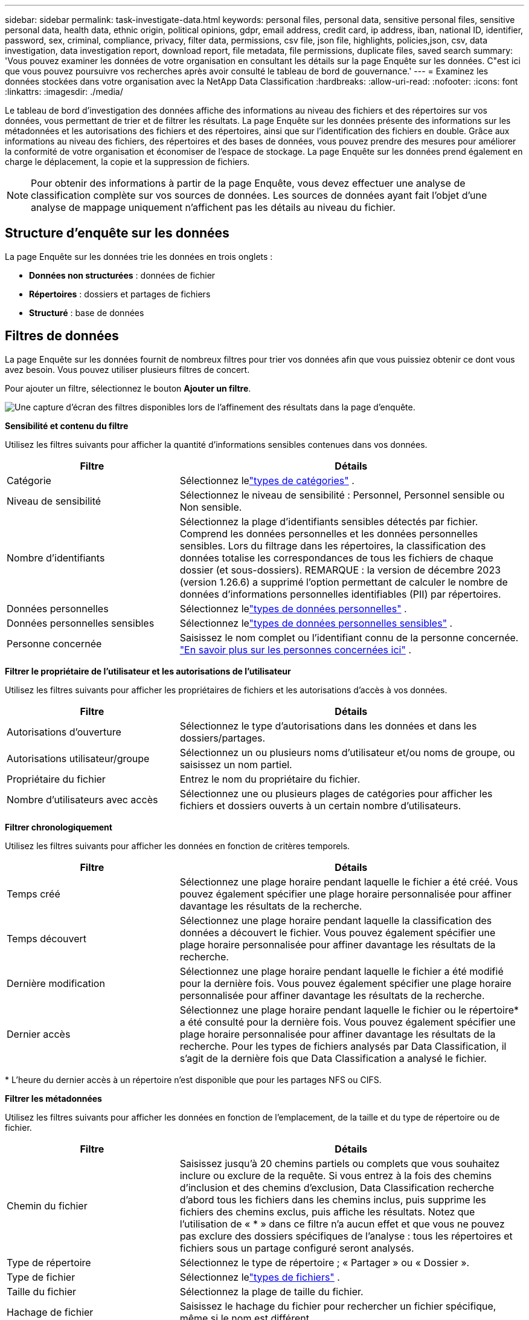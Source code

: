 ---
sidebar: sidebar 
permalink: task-investigate-data.html 
keywords: personal files, personal data, sensitive personal files, sensitive personal data, health data, ethnic origin, political opinions, gdpr, email address, credit card, ip address, iban, national ID, identifier, password, sex, criminal, compliance, privacy, filter data, permissions, csv file, json file, highlights, policies,json, csv, data investigation, data investigation report, download report, file metadata, file permissions, duplicate files, saved search 
summary: 'Vous pouvez examiner les données de votre organisation en consultant les détails sur la page Enquête sur les données.  C"est ici que vous pouvez poursuivre vos recherches après avoir consulté le tableau de bord de gouvernance.' 
---
= Examinez les données stockées dans votre organisation avec la NetApp Data Classification
:hardbreaks:
:allow-uri-read: 
:nofooter: 
:icons: font
:linkattrs: 
:imagesdir: ./media/


[role="lead"]
Le tableau de bord d'investigation des données affiche des informations au niveau des fichiers et des répertoires sur vos données, vous permettant de trier et de filtrer les résultats.  La page Enquête sur les données présente des informations sur les métadonnées et les autorisations des fichiers et des répertoires, ainsi que sur l'identification des fichiers en double.  Grâce aux informations au niveau des fichiers, des répertoires et des bases de données, vous pouvez prendre des mesures pour améliorer la conformité de votre organisation et économiser de l'espace de stockage.  La page Enquête sur les données prend également en charge le déplacement, la copie et la suppression de fichiers.


NOTE: Pour obtenir des informations à partir de la page Enquête, vous devez effectuer une analyse de classification complète sur vos sources de données.  Les sources de données ayant fait l'objet d'une analyse de mappage uniquement n'affichent pas les détails au niveau du fichier.



== Structure d'enquête sur les données

La page Enquête sur les données trie les données en trois onglets :

* **Données non structurées** : données de fichier
* **Répertoires** : dossiers et partages de fichiers
* **Structuré** : base de données




== Filtres de données

La page Enquête sur les données fournit de nombreux filtres pour trier vos données afin que vous puissiez obtenir ce dont vous avez besoin.  Vous pouvez utiliser plusieurs filtres de concert.

Pour ajouter un filtre, sélectionnez le bouton **Ajouter un filtre**.

image:screenshot_compliance_investigation_filtered.png["Une capture d'écran des filtres disponibles lors de l'affinement des résultats dans la page d'enquête."]

*Sensibilité et contenu du filtre*

Utilisez les filtres suivants pour afficher la quantité d’informations sensibles contenues dans vos données.

[cols="30,60"]
|===
| Filtre | Détails 


| Catégorie | Sélectionnez lelink:reference-private-data-categories.html["types de catégories"] . 


| Niveau de sensibilité | Sélectionnez le niveau de sensibilité : Personnel, Personnel sensible ou Non sensible. 


| Nombre d'identifiants | Sélectionnez la plage d’identifiants sensibles détectés par fichier.  Comprend les données personnelles et les données personnelles sensibles.  Lors du filtrage dans les répertoires, la classification des données totalise les correspondances de tous les fichiers de chaque dossier (et sous-dossiers).  REMARQUE : la version de décembre 2023 (version 1.26.6) a supprimé l'option permettant de calculer le nombre de données d'informations personnelles identifiables (PII) par répertoires. 


| Données personnelles | Sélectionnez lelink:reference-private-data-categories.html["types de données personnelles"] . 


| Données personnelles sensibles | Sélectionnez lelink:reference-private-data-categories.html["types de données personnelles sensibles"] . 


| Personne concernée | Saisissez le nom complet ou l’identifiant connu de la personne concernée. link:task-generating-compliance-reports.html["En savoir plus sur les personnes concernées ici"] . 
|===
*Filtrer le propriétaire de l'utilisateur et les autorisations de l'utilisateur*

Utilisez les filtres suivants pour afficher les propriétaires de fichiers et les autorisations d’accès à vos données.

[cols="30,60"]
|===
| Filtre | Détails 


| Autorisations d'ouverture | Sélectionnez le type d’autorisations dans les données et dans les dossiers/partages. 


| Autorisations utilisateur/groupe | Sélectionnez un ou plusieurs noms d’utilisateur et/ou noms de groupe, ou saisissez un nom partiel. 


| Propriétaire du fichier | Entrez le nom du propriétaire du fichier. 


| Nombre d'utilisateurs avec accès | Sélectionnez une ou plusieurs plages de catégories pour afficher les fichiers et dossiers ouverts à un certain nombre d'utilisateurs. 
|===
*Filtrer chronologiquement*

Utilisez les filtres suivants pour afficher les données en fonction de critères temporels.

[cols="30,60"]
|===
| Filtre | Détails 


| Temps créé | Sélectionnez une plage horaire pendant laquelle le fichier a été créé.  Vous pouvez également spécifier une plage horaire personnalisée pour affiner davantage les résultats de la recherche. 


| Temps découvert | Sélectionnez une plage horaire pendant laquelle la classification des données a découvert le fichier.  Vous pouvez également spécifier une plage horaire personnalisée pour affiner davantage les résultats de la recherche. 


| Dernière modification | Sélectionnez une plage horaire pendant laquelle le fichier a été modifié pour la dernière fois.  Vous pouvez également spécifier une plage horaire personnalisée pour affiner davantage les résultats de la recherche. 


| Dernier accès  a| 
Sélectionnez une plage horaire pendant laquelle le fichier ou le répertoire* a été consulté pour la dernière fois.  Vous pouvez également spécifier une plage horaire personnalisée pour affiner davantage les résultats de la recherche.  Pour les types de fichiers analysés par Data Classification, il s'agit de la dernière fois que Data Classification a analysé le fichier.

|===
{asterisk} L'heure du dernier accès à un répertoire n'est disponible que pour les partages NFS ou CIFS.

*Filtrer les métadonnées*

Utilisez les filtres suivants pour afficher les données en fonction de l’emplacement, de la taille et du type de répertoire ou de fichier.

[cols="30,60"]
|===
| Filtre | Détails 


| Chemin du fichier | Saisissez jusqu'à 20 chemins partiels ou complets que vous souhaitez inclure ou exclure de la requête.  Si vous entrez à la fois des chemins d'inclusion et des chemins d'exclusion, Data Classification recherche d'abord tous les fichiers dans les chemins inclus, puis supprime les fichiers des chemins exclus, puis affiche les résultats.  Notez que l'utilisation de « * » dans ce filtre n'a aucun effet et que vous ne pouvez pas exclure des dossiers spécifiques de l'analyse : tous les répertoires et fichiers sous un partage configuré seront analysés. 


| Type de répertoire | Sélectionnez le type de répertoire ; « Partager » ou « Dossier ». 


| Type de fichier | Sélectionnez lelink:reference-private-data-categories.html["types de fichiers"] . 


| Taille du fichier | Sélectionnez la plage de taille du fichier. 


| Hachage de fichier | Saisissez le hachage du fichier pour rechercher un fichier spécifique, même si le nom est différent. 
|===
*Type de stockage du filtre*

Utilisez les filtres suivants pour afficher les données par type de stockage.

[cols="30,60"]
|===
| Filtre | Détails 


| Type de système | Sélectionnez le type de système. 


| Nom de l'environnement système | Sélectionnez des systèmes spécifiques. 


| Référentiel de stockage | Sélectionnez le référentiel de stockage, par exemple un volume ou un schéma. 
|===
*Requête de filtrage*

Utilisez le filtre suivant pour afficher les données par requêtes enregistrées.

[cols="30,60"]
|===
| Filtre | Détails 


| Requête enregistrée | Sélectionnez une requête enregistrée ou plusieurs.  Aller à lalink:task-using-policies.html["onglet requêtes enregistrées"] pour afficher la liste des requêtes enregistrées existantes et en créer de nouvelles. 


| Mots-clés | Sélectionnerlink:task-org-private-data.html["le tag ou les tags"] qui sont attribués à vos fichiers. 
|===
*Statut de l'analyse du filtre*

Utilisez le filtre suivant pour afficher les données en fonction de l'état d'analyse de la classification des données.

[cols="30,60"]
|===
| Filtre | Détails 


| État de l'analyse | Sélectionnez une option pour afficher la liste des fichiers en attente de première analyse, en cours d'analyse, en attente de nouvelle analyse ou dont l'analyse a échoué. 


| Événement d'analyse d'analyse | Sélectionnez si vous souhaitez afficher les fichiers qui n'ont pas été classés parce que la classification des données n'a pas pu revenir à l'heure du dernier accès, ou les fichiers qui ont été classés même si la classification des données n'a pas pu revenir à l'heure du dernier accès. 
|===
link:reference-collected-metadata.html["Voir les détails sur l'horodatage « dernier accès »"]pour plus d'informations sur les éléments qui apparaissent dans la page Investigation lors du filtrage à l'aide de l'événement d'analyse d'analyse.

*Filtrer les données par doublons*

Utilisez le filtre suivant pour afficher les fichiers dupliqués dans votre stockage.

[cols="30,60"]
|===
| Filtre | Détails 


| Doublons | Sélectionnez si le fichier est dupliqué dans les référentiels. 
|===


== Afficher les métadonnées du fichier

En plus de vous montrer le système et le volume où réside le fichier, les métadonnées affichent beaucoup plus d'informations, notamment les autorisations du fichier, le propriétaire du fichier et s'il existe des doublons de ce fichier.  Ces informations sont utiles si vous envisagez delink:task-using-policies.html["créer des requêtes enregistrées"] car vous pouvez voir toutes les informations que vous pouvez utiliser pour filtrer vos données.

La disponibilité des informations dépend de la source des données.  Par exemple, le nom du volume et les autorisations ne sont pas partagés pour les fichiers de base de données.

.Étapes
. Dans le menu Classification des données, sélectionnez *Enquête*.
. Dans la liste Enquête sur les données à droite, sélectionnez le curseur vers le basimage:button_down_caret.png["curseur vers le bas"] à droite pour n'importe quel fichier unique pour afficher les métadonnées du fichier.
+
image:screenshot_compliance_file_details.png["Une capture d’écran montrant les détails des métadonnées d’un fichier dans la page Enquête sur les données."]

. En option, vous pouvez créer ou ajouter une balise au fichier avec le bouton *Créer une balise*.  Sélectionnez une balise existante dans le menu déroulant ou ajoutez une nouvelle balise avec le bouton *+ Ajouter*.  Les balises peuvent être utilisées pour filtrer les données.




== Afficher les autorisations utilisateur pour les fichiers et les répertoires

Pour afficher une liste de tous les utilisateurs ou groupes ayant accès à un fichier ou à un répertoire et les types d'autorisations dont ils disposent, sélectionnez *Afficher toutes les autorisations*.  Cette option est disponible uniquement pour les données dans les partages CIFS.

Si vous utilisez des identifiants de sécurité (SID) au lieu de noms d'utilisateur et de groupe, vous devez intégrer votre Active Directory dans la classification des données. Pour plus d'informations, consultez la section link:task-active-directory.html["ajouter Active Directory à la classification des données"] .

.Étapes
. Dans le menu Classification des données, sélectionnez *Enquête*.
. Dans la liste Enquête sur les données à droite, sélectionnez le curseur vers le basimage:button_down_caret.png["curseur vers le bas"] à droite pour n'importe quel fichier unique pour afficher les métadonnées du fichier.
. Pour afficher une liste de tous les utilisateurs ou groupes ayant accès à un fichier ou à un répertoire et les types d'autorisations dont ils disposent, dans le champ Autorisations d'ouverture, sélectionnez *Afficher toutes les autorisations*.
+

NOTE: La classification des données affiche jusqu'à 100 utilisateurs dans la liste.

. Sélectionnez le curseur vers le basimage:button_down_caret.png["curseur vers le bas"] bouton pour n'importe quel groupe pour voir la liste des utilisateurs qui font partie du groupe.
+

TIP: Vous pouvez développer un niveau du groupe pour voir les utilisateurs qui font partie du groupe.

. Sélectionnez le nom d’un utilisateur ou d’un groupe pour actualiser la page Enquête afin de voir tous les fichiers et répertoires auxquels l’utilisateur ou le groupe a accès.




== Vérifiez les fichiers en double dans vos systèmes de stockage

Vous pouvez vérifier si des fichiers en double sont stockés dans vos systèmes de stockage.  Ceci est utile si vous souhaitez identifier les zones dans lesquelles vous pouvez économiser de l'espace de stockage.  Il est également bon de s’assurer que certains fichiers disposant d’autorisations spécifiques ou d’informations sensibles ne sont pas inutilement dupliqués dans vos systèmes de stockage.

Tous vos fichiers (à l'exception des bases de données) de 1 Mo ou plus, ou contenant des informations personnelles ou sensibles, sont comparés pour voir s'il existe des doublons.

La classification des données utilise la technologie de hachage pour déterminer les fichiers en double.  Si un fichier possède le même code de hachage qu’un autre fichier, vous pouvez être sûr à 100 % que les fichiers sont des doublons exacts, même si les noms de fichiers sont différents.

.Étapes
. Dans le menu Classification des données, sélectionnez *Enquête*.
. Dans le volet Filtre, sélectionnez « Taille du fichier » ainsi que « Doublons » (« Contient des doublons ») pour voir quels fichiers d'une certaine plage de taille sont dupliqués dans votre environnement.
. Vous pouvez également télécharger la liste des fichiers en double et l'envoyer à votre administrateur de stockage afin qu'il puisse décider quels fichiers, le cas échéant, peuvent être supprimés.
. En option, vous pouvez supprimer, étiqueter ou déplacer les fichiers en double.  Sélectionnez les fichiers sur lesquels vous souhaitez effectuer une action, puis sélectionnez l’action appropriée.


*Voir si un fichier spécifique est dupliqué*

Vous pouvez voir si un seul fichier contient des doublons.

.Étapes
. Dans le menu Classification des données, sélectionnez *Enquête*.
. Dans la liste Enquête sur les données, sélectionnezimage:button_down_caret.png["curseur vers le bas"] à droite pour n'importe quel fichier unique pour afficher les métadonnées du fichier.
+
Si des doublons existent pour un fichier, cette information apparaît à côté du champ _Doublons_.

. Pour afficher la liste des fichiers en double et leur emplacement, sélectionnez *Afficher les détails*.
. Sur la page suivante, sélectionnez *Afficher les doublons* pour afficher les fichiers dans la page Enquête.
. En option, vous pouvez supprimer, étiqueter ou déplacer les fichiers en double.  Sélectionnez les fichiers sur lesquels vous souhaitez effectuer une action, puis sélectionnez l’action appropriée.



TIP: Vous pouvez utiliser la valeur « hachage de fichier » fournie dans cette page et la saisir directement dans la page Enquête pour rechercher un fichier en double spécifique à tout moment - ou vous pouvez l'utiliser dans une requête enregistrée.



== Téléchargez votre rapport

Vous pouvez télécharger vos résultats filtrés au format CSV ou JSON.

Il peut y avoir jusqu'à trois fichiers de rapport téléchargés si la classification des données analyse des fichiers (données non structurées), des répertoires (dossiers et partages de fichiers) et des bases de données (données structurées).

Les fichiers sont divisés en fichiers avec un nombre fixe de lignes ou d'enregistrements :

* JSON : 100 000 enregistrements par rapport dont la génération prend environ 5 minutes
* CSV : 200 000 enregistrements par rapport dont la génération prend environ 4 minutes



NOTE: Vous pouvez télécharger une version du fichier CSV à visualiser dans ce navigateur.  Cette version est limitée à 10 000 enregistrements.



=== Ce qui est inclus dans le rapport téléchargeable

Le *Rapport de données sur les fichiers non structurés* inclut les informations suivantes sur vos fichiers :

* Nom des fichiers
* Type d'emplacement
* Nom du système
* Référentiel de stockage (par exemple, un volume, un bucket, des partages)
* Type de référentiel
* Chemin du fichier
* Type de fichier
* Taille du fichier (en Mo)
* Temps de création
* Dernière modification
* Dernier accès
* Propriétaire du fichier
+
** Les données du propriétaire du fichier englobent le nom du compte, le nom du compte SAM et l’adresse e-mail lorsque Active Directory est configuré.


* Catégorie
* Informations personnelles
* Informations personnelles sensibles
* Autorisations ouvertes
* Erreur d'analyse de numérisation
* Date de détection de suppression
+
La date de détection de suppression identifie la date à laquelle le fichier a été supprimé ou déplacé.  Cela vous permet d'identifier quand des fichiers sensibles ont été déplacés.  Les fichiers supprimés ne contribuent pas au nombre de fichiers qui apparaît dans le tableau de bord ou sur la page Enquête.  Les fichiers n'apparaissent que dans les rapports CSV.



Le *Rapport de données sur les répertoires non structurés* inclut les informations suivantes sur vos dossiers et partages de fichiers :

* Type de système
* Nom du système
* Nom du répertoire
* Référentiel de stockage (par exemple, un dossier ou des partages de fichiers)
* Propriétaire du répertoire
* Temps de création
* Temps découvert
* Dernière modification
* Dernier accès
* Autorisations ouvertes
* Type de répertoire


Le *rapport de données structurées* inclut les informations suivantes sur vos tables de base de données :

* Nom de la table de base de données
* Type d'emplacement
* Nom du système
* Référentiel de stockage (par exemple, un schéma)
* Nombre de colonnes
* Nombre de lignes
* Informations personnelles
* Informations personnelles sensibles


.Étapes pour générer le rapport
. À partir de la page Enquête sur les données, sélectionnez l'optionimage:button_download.png["bouton de téléchargement"] bouton en haut à droite de la page.
. Choisissez le type de rapport : CSV ou JSON.
. Saisissez un **Nom de rapport**.
. Pour télécharger le rapport complet, sélectionnez **Système** puis choisissez **Système** et **Volume** dans les menus déroulants respectifs.  Fournissez un **chemin d'accès au dossier de destination**.
+
Pour télécharger le rapport dans le navigateur, sélectionnez **Local** .  Notez que cette option limite le rapport aux 10 000 premières lignes et est limitée au format **CSV**.  Vous n'avez pas besoin de remplir d'autres champs si vous sélectionnez **Local**.

. Sélectionnez **Télécharger le rapport**.
+
image:screenshot_compliance_investigation_report2.png["Une capture d’écran de la page Télécharger le rapport d’enquête avec plusieurs options."]



.Résultat
Une boîte de dialogue affiche un message indiquant que les rapports sont en cours de téléchargement.



== Créer une requête enregistrée en fonction des filtres sélectionnés

.Étapes
. Dans l’onglet Enquête, définissez une recherche en sélectionnant les filtres que vous souhaitez utiliser. Voirlink:task-investigate-data.html["Filtrage des données dans la page Investigation"] pour plus de détails.
. Une fois que vous avez défini toutes les caractéristiques du filtre à votre guise, sélectionnez *Enregistrer la requête*.
+
image:../media/screenshot_compliance_save_as_highlight.png["Capture d’écran montrant comment enregistrer une requête filtrée en tant que requête enregistrée."]

. Nommez la requête enregistrée et ajoutez une description.  Le nom doit être unique.
. Vous pouvez éventuellement enregistrer la requête en tant que politique :
+
.. Pour enregistrer la requête en tant que politique, activez le bouton *Exécuter en tant que politique*.
.. Choisissez de *Supprimer définitivement* ou *Envoyer des mises à jour par e-mail*.  Si vous choisissez les mises à jour par e-mail, vous pouvez envoyer les résultats de la requête par e-mail à _tous_ les utilisateurs de la console quotidiennement, hebdomadairement ou mensuellement.  Alternativement, vous pouvez envoyer la notification à une adresse e-mail spécifique aux mêmes fréquences.


. Sélectionnez *Enregistrer*.
+
image:../media/screenshot_compliance_save_highlight2.png["Une capture d'écran qui montre comment configurer la requête enregistrée et l'enregistrer."]



Une fois la recherche ou la politique créée, vous pouvez la visualiser dans l'onglet **Requêtes enregistrées**.


TIP: L'affichage des résultats sur la page Requêtes enregistrées peut prendre jusqu'à 15 minutes.
